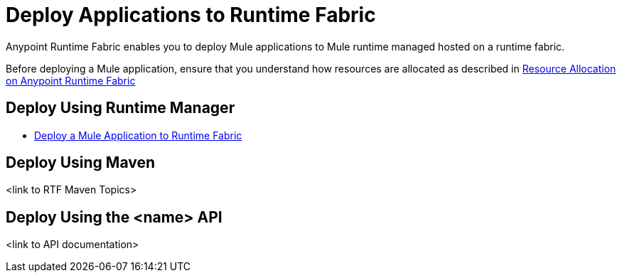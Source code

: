 = Deploy Applications to Runtime Fabric

Anypoint Runtime Fabric enables you to deploy Mule applications to Mule runtime managed hosted on a runtime fabric.

Before deploying a Mule application, ensure that you understand how resources are allocated as described in xref:deploy-resource-allocation.adoc[Resource Allocation on Anypoint Runtime Fabric]

== Deploy Using Runtime Manager

* xref:deploy-to-runtime-fabric.adoc[Deploy a Mule Application to Runtime Fabric]

== Deploy Using Maven

<link to RTF Maven Topics>

== Deploy Using the <name> API

<link to API documentation>
